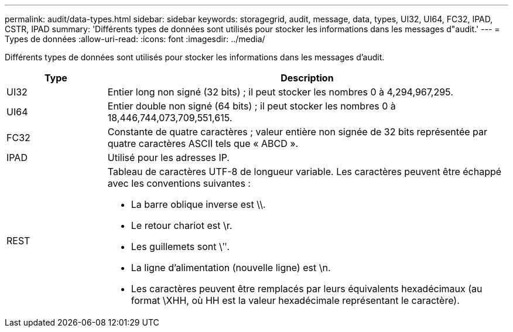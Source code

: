 ---
permalink: audit/data-types.html 
sidebar: sidebar 
keywords: storagegrid, audit, message, data, types, UI32, UI64, FC32, IPAD, CSTR, IPAD 
summary: 'Différents types de données sont utilisés pour stocker les informations dans les messages d"audit.' 
---
= Types de données
:allow-uri-read: 
:icons: font
:imagesdir: ../media/


[role="lead"]
Différents types de données sont utilisés pour stocker les informations dans les messages d'audit.

[cols="1a,4a"]
|===
| Type | Description 


 a| 
UI32
 a| 
Entier long non signé (32 bits) ; il peut stocker les nombres 0 à 4,294,967,295.



 a| 
UI64
 a| 
Entier double non signé (64 bits) ; il peut stocker les nombres 0 à 18,446,744,073,709,551,615.



 a| 
FC32
 a| 
Constante de quatre caractères ; valeur entière non signée de 32 bits représentée par quatre caractères ASCII tels que « ABCD ».



 a| 
IPAD
 a| 
Utilisé pour les adresses IP.



 a| 
REST
 a| 
Tableau de caractères UTF-8 de longueur variable. Les caractères peuvent être échappé avec les conventions suivantes :

* La barre oblique inverse est \\.
* Le retour chariot est \r.
* Les guillemets sont \ʺ.
* La ligne d'alimentation (nouvelle ligne) est \n.
* Les caractères peuvent être remplacés par leurs équivalents hexadécimaux (au format \XHH, où HH est la valeur hexadécimale représentant le caractère).


|===